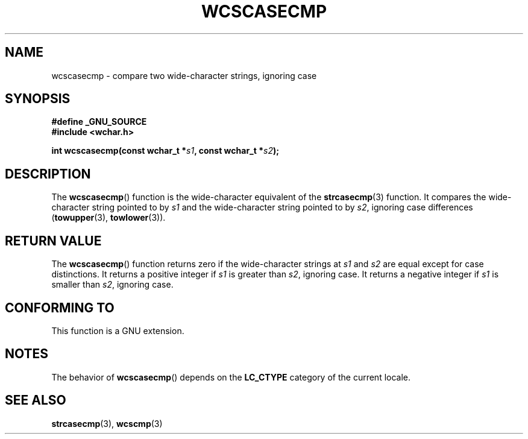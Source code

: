 .\" Copyright (c) Bruno Haible <haible@clisp.cons.org>
.\"
.\" This is free documentation; you can redistribute it and/or
.\" modify it under the terms of the GNU General Public License as
.\" published by the Free Software Foundation; either version 2 of
.\" the License, or (at your option) any later version.
.\"
.\" References consulted:
.\"   GNU glibc-2 source code and manual
.\"   Dinkumware C library reference http://www.dinkumware.com/
.\"   OpenGroup's Single Unix specification http://www.UNIX-systems.org/online.html
.\"
.TH WCSCASECMP 3  2007-07-26 "GNU" "Linux Programmer's Manual"
.SH NAME
wcscasecmp \- compare two wide-character strings, ignoring case
.SH SYNOPSIS
.nf
.B #define _GNU_SOURCE
.B #include <wchar.h>
.sp
.BI "int wcscasecmp(const wchar_t *" s1 ", const wchar_t *" s2 );
.fi
.SH DESCRIPTION
The
.BR wcscasecmp ()
function is the wide-character equivalent of the
.BR strcasecmp (3)
function.
It compares the wide-character string pointed to
by \fIs1\fP and the wide-character string pointed to by \fIs2\fP, ignoring
case differences
.RB ( towupper (3),
.BR towlower (3)).
.SH "RETURN VALUE"
The
.BR wcscasecmp ()
function returns zero if the wide-character strings at
\fIs1\fP and \fIs2\fP are equal except for case distinctions.
It returns a
positive integer if \fIs1\fP is greater than \fIs2\fP, ignoring case.
It
returns a negative integer if \fIs1\fP is smaller
than \fIs2\fP, ignoring case.
.SH "CONFORMING TO"
This function is a GNU extension.
.SH NOTES
The behavior of
.BR wcscasecmp ()
depends on the
.B LC_CTYPE
category of the
current locale.
.SH "SEE ALSO"
.BR strcasecmp (3),
.BR wcscmp (3)
